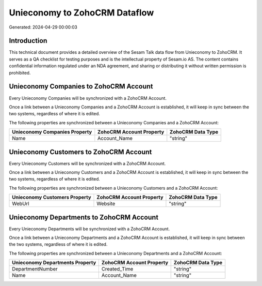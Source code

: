 ==============================
Unieconomy to ZohoCRM Dataflow
==============================

Generated: 2024-04-29 00:00:03

Introduction
------------

This technical document provides a detailed overview of the Sesam Talk data flow from Unieconomy to ZohoCRM. It serves as a QA checklist for testing purposes and is the intellectual property of Sesam.io AS. The content contains confidential information regulated under an NDA agreement, and sharing or distributing it without written permission is prohibited.

Unieconomy Companies to ZohoCRM Account
---------------------------------------
Every Unieconomy Companies will be synchronized with a ZohoCRM Account.

Once a link between a Unieconomy Companies and a ZohoCRM Account is established, it will keep in sync between the two systems, regardless of where it is edited.

The following properties are synchronized between a Unieconomy Companies and a ZohoCRM Account:

.. list-table::
   :header-rows: 1

   * - Unieconomy Companies Property
     - ZohoCRM Account Property
     - ZohoCRM Data Type
   * - Name
     - Account_Name
     - "string"


Unieconomy Customers to ZohoCRM Account
---------------------------------------
Every Unieconomy Customers will be synchronized with a ZohoCRM Account.

Once a link between a Unieconomy Customers and a ZohoCRM Account is established, it will keep in sync between the two systems, regardless of where it is edited.

The following properties are synchronized between a Unieconomy Customers and a ZohoCRM Account:

.. list-table::
   :header-rows: 1

   * - Unieconomy Customers Property
     - ZohoCRM Account Property
     - ZohoCRM Data Type
   * - WebUrl
     - Website
     - "string"


Unieconomy Departments to ZohoCRM Account
-----------------------------------------
Every Unieconomy Departments will be synchronized with a ZohoCRM Account.

Once a link between a Unieconomy Departments and a ZohoCRM Account is established, it will keep in sync between the two systems, regardless of where it is edited.

The following properties are synchronized between a Unieconomy Departments and a ZohoCRM Account:

.. list-table::
   :header-rows: 1

   * - Unieconomy Departments Property
     - ZohoCRM Account Property
     - ZohoCRM Data Type
   * - DepartmentNumber
     - Created_Time
     - "string"
   * - Name
     - Account_Name
     - "string"

